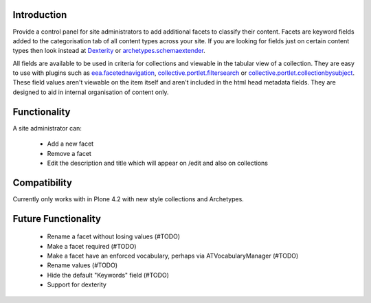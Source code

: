 Introduction
============

Provide a control panel for site administrators to add additional facets to classify their content.
Facets are keyword fields added to the categorisation tab of all content types across your site.
If you are looking for fields just on certain content types then look instead at
Dexterity_ or `archetypes.schemaextender`_.

All fields are available to be used
in criteria for collections and viewable in the tabular view of a collection. They are easy to
use with plugins such as `eea.facetednavigation`_, `collective.portlet.filtersearch`_ or
`collective.portlet.collectionbysubject`_.
These field values aren't viewable on the item itself and aren't included in the html head metadata fields. They are
designed to aid in internal organisation of content only.

Functionality
=============
A site administrator can:

 - Add a new facet
 - Remove a facet
 - Edit the description and title which will appear on /edit and also on collections

Compatibility
=============
Currently only works with in Plone 4.2 with new style collections and Archetypes.

Future Functionality
====================
 - Rename a facet without losing values (#TODO)
 - Make a facet required (#TODO)
 - Make a facet have an enforced vocabulary, perhaps via ATVocabularyManager (#TODO)
 - Rename values (#TODO)
 - Hide the default "Keywords" field (#TODO)
 - Support for dexterity


.. _Dexterity: http://plone.org/products/dexterity
.. _archetypes.schemaextender: http://pypi.python.org/pypi/archetypes.schemaextender
.. _eea.facetednavigation: http://plone.org/products/eea.facetednavigation
.. _collective.portlet.filtersearch: http://pypi.python.org/pypi/collective.portlet.filtersearch
.. _collective.portlet.collectionbysubject: http://pypi.python.org/pypi/collective.portlet.collectionbysubject